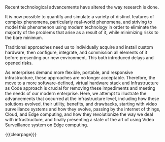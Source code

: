 #  -*- mode: org; -*-

#+latex_header: \pagenumbering{roman}
#+begin_export latex
\begin{center}
\begin{large}
  \textsc{Abstract}
\end{large}
\end{center}
%
\noindent
%
#+end_export
Recent technological advancements have altered the way research is done.

It is now possible to quantify and simulate a variety of distinct features of complex phenomena,
particularly real-world phenomena, and striving to model this phenomenon using modern technology in
order to eliminate the majority of the problems that arise as a result of it, while minimizing risks
to the bare minimum.

Traditional approaches need us to individually acquire and install custom hardware, then configure,
integrate, and commission all elements of it before presenting our new environment.
This both introduced delays and opened risks.

As enterprises demand more flexible, portable, and responsive infrastructure, these approaches are
no longer acceptable. Therefore, the move to a more software-defined, virtual hardware stack and
Infrastructure as Code approach is crucial for removing these impediments and meeting the needs of our modern
enterprise.
Here, we attempt to illustrate the advancements that occurred at the infrastructure level,
including how these solutions evolved, their utility, benefits, and drawbacks, starting with video
surveillance systems and how they evolve, passing by the internet of things, Cloud, and Edge computing,
and how they revolutionize the way we deal with infrastructure, and finally presenting a state of the
art of using Video Surveillance system on Edge computing.

{{{clearpage}}}

* Local Variables                                           :noexport:ignore:
# Local Variables:
# mode: org
# org-export-allow-bind-keywords: t
# eval: (setq display-fill-column-indicator-column 100)
# eval: (display-fill-column-indicator-mode)
# eval: (flyspell-mode t)
# End:
